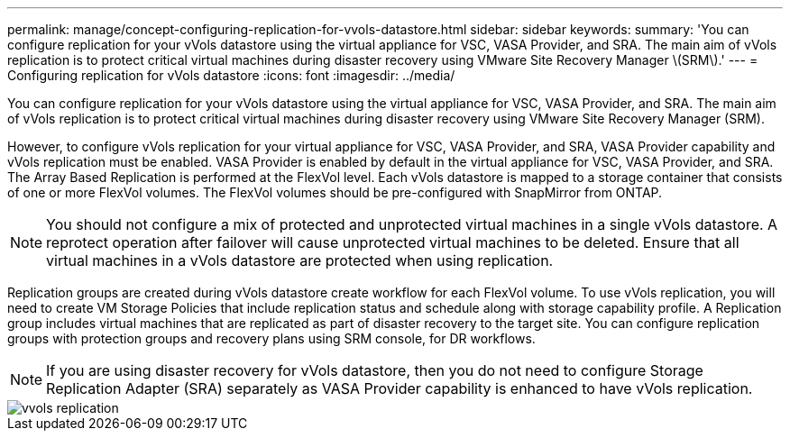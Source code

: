 ---
permalink: manage/concept-configuring-replication-for-vvols-datastore.html
sidebar: sidebar
keywords: 
summary: 'You can configure replication for your vVols datastore using the virtual appliance for VSC, VASA Provider, and SRA. The main aim of vVols replication is to protect critical virtual machines during disaster recovery using VMware Site Recovery Manager \(SRM\).'
---
= Configuring replication for vVols datastore
:icons: font
:imagesdir: ../media/

[.lead]
You can configure replication for your vVols datastore using the virtual appliance for VSC, VASA Provider, and SRA. The main aim of vVols replication is to protect critical virtual machines during disaster recovery using VMware Site Recovery Manager (SRM).

However, to configure vVols replication for your virtual appliance for VSC, VASA Provider, and SRA, VASA Provider capability and vVols replication must be enabled. VASA Provider is enabled by default in the virtual appliance for VSC, VASA Provider, and SRA. The Array Based Replication is performed at the FlexVol level. Each vVols datastore is mapped to a storage container that consists of one or more FlexVol volumes. The FlexVol volumes should be pre-configured with SnapMirror from ONTAP.

[NOTE]
====
You should not configure a mix of protected and unprotected virtual machines in a single vVols datastore. A reprotect operation after failover will cause unprotected virtual machines to be deleted. Ensure that all virtual machines in a vVols datastore are protected when using replication.
====

Replication groups are created during vVols datastore create workflow for each FlexVol volume. To use vVols replication, you will need to create VM Storage Policies that include replication status and schedule along with storage capability profile. A Replication group includes virtual machines that are replicated as part of disaster recovery to the target site. You can configure replication groups with protection groups and recovery plans using SRM console, for DR workflows.

[NOTE]
====
If you are using disaster recovery for vVols datastore, then you do not need to configure Storage Replication Adapter (SRA) separately as VASA Provider capability is enhanced to have vVols replication.
====

image::../media/vvols-replication.png[]
